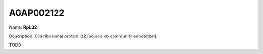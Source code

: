 
AGAP002122
=============

Name: **RpL32**

Description: 60s ribosomal protein l32 [source:vb community annotation].

TODO
